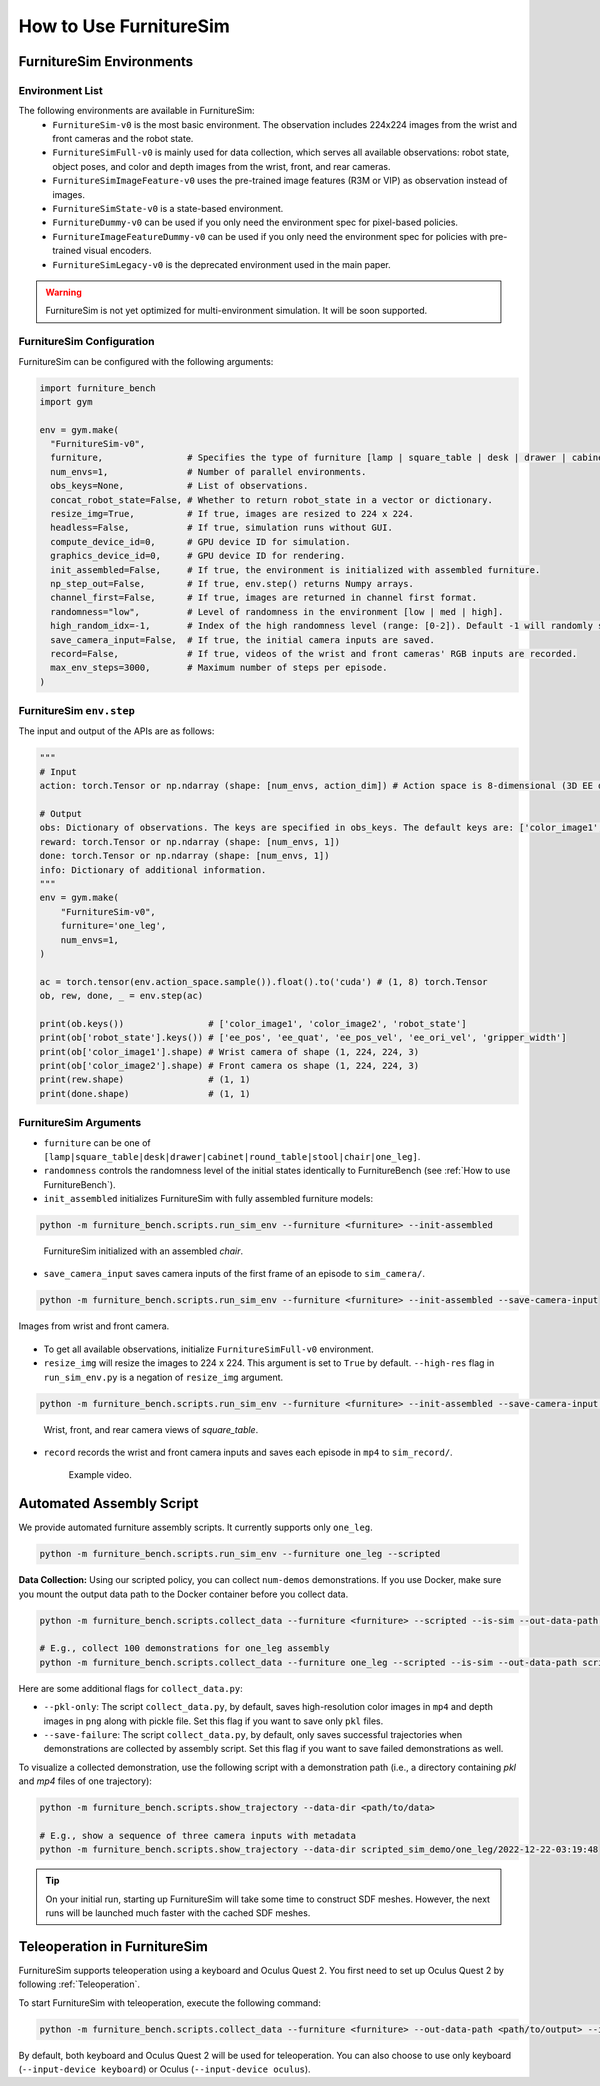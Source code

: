 How to Use FurnitureSim
=======================


FurnitureSim Environments
-------------------------

Environment List
~~~~~~~~~~~~~~~~~~~~~~~~~~~

The following environments are available in FurnitureSim:
  * ``FurnitureSim-v0`` is the most basic environment. The observation includes 224x224 images from the wrist and front cameras and the robot state.
  * ``FurnitureSimFull-v0`` is mainly used for data collection, which serves all available observations: robot state, object poses, and color and depth images from the wrist, front, and rear cameras.
  * ``FurnitureSimImageFeature-v0`` uses the pre-trained image features (R3M or VIP) as observation instead of images.
  * ``FurnitureSimState-v0`` is a state-based environment.
  * ``FurnitureDummy-v0`` can be used if you only need the environment spec for pixel-based policies.
  * ``FurnitureImageFeatureDummy-v0`` can be used if you only need the environment spec for policies with pre-trained visual encoders.
  * ``FurnitureSimLegacy-v0`` is the deprecated environment used in the main paper.


.. warning::

    FurnitureSim is not yet optimized for multi-environment simulation. It will be soon supported.

FurnitureSim Configuration
~~~~~~~~~~~~~~~~~~~~~~~~~~~

FurnitureSim can be configured with the following arguments:

.. code::

    import furniture_bench
    import gym

    env = gym.make(
      "FurnitureSim-v0",
      furniture,                # Specifies the type of furniture [lamp | square_table | desk | drawer | cabinet | round_table | stool | chair | one_leg].
      num_envs=1,               # Number of parallel environments.
      obs_keys=None,            # List of observations.
      concat_robot_state=False, # Whether to return robot_state in a vector or dictionary.
      resize_img=True,          # If true, images are resized to 224 x 224.
      headless=False,           # If true, simulation runs without GUI.
      compute_device_id=0,      # GPU device ID for simulation.
      graphics_device_id=0,     # GPU device ID for rendering.
      init_assembled=False,     # If true, the environment is initialized with assembled furniture.
      np_step_out=False,        # If true, env.step() returns Numpy arrays.
      channel_first=False,      # If true, images are returned in channel first format.
      randomness="low",         # Level of randomness in the environment [low | med | high].
      high_random_idx=-1,       # Index of the high randomness level (range: [0-2]). Default -1 will randomly select the index within the range.
      save_camera_input=False,  # If true, the initial camera inputs are saved.
      record=False,             # If true, videos of the wrist and front cameras' RGB inputs are recorded.
      max_env_steps=3000,       # Maximum number of steps per episode.
    )

FurnitureSim ``env.step``
~~~~~~~~~~~~~~~~~~~~~~~~~~~

The input and output of the APIs are as follows:

.. code:: python

    """
    # Input
    action: torch.Tensor or np.ndarray (shape: [num_envs, action_dim]) # Action space is 8-dimensional (3D EE delta position, 4D EE delta rotation (quaternion), and 1D gripper.Range to [-1, 1].

    # Output
    obs: Dictionary of observations. The keys are specified in obs_keys. The default keys are: ['color_image1', 'color_image2', 'robot_state'].
    reward: torch.Tensor or np.ndarray (shape: [num_envs, 1])
    done: torch.Tensor or np.ndarray (shape: [num_envs, 1])
    info: Dictionary of additional information.
    """
    env = gym.make(
        "FurnitureSim-v0",
        furniture='one_leg',
        num_envs=1,
    )

    ac = torch.tensor(env.action_space.sample()).float().to('cuda') # (1, 8) torch.Tensor
    ob, rew, done, _ = env.step(ac)

    print(ob.keys())                # ['color_image1', 'color_image2', 'robot_state']
    print(ob['robot_state'].keys()) # ['ee_pos', 'ee_quat', 'ee_pos_vel', 'ee_ori_vel', 'gripper_width']
    print(ob['color_image1'].shape) # Wrist camera of shape (1, 224, 224, 3)
    print(ob['color_image2'].shape) # Front camera os shape (1, 224, 224, 3)
    print(rew.shape)                # (1, 1)
    print(done.shape)               # (1, 1)


FurnitureSim Arguments
~~~~~~~~~~~~~~~~~~~~~~

- ``furniture`` can be one of ``[lamp|square_table|desk|drawer|cabinet|round_table|stool|chair|one_leg]``.

- ``randomness`` controls the randomness level of the initial states identically to FurnitureBench (see :ref:`How to use FurnitureBench`).

- ``init_assembled`` initializes FurnitureSim with fully assembled furniture models:

.. code:: bash

  python -m furniture_bench.scripts.run_sim_env --furniture <furniture> --init-assembled

.. figure:: ../_static/images/chair_assembled.jpg
    :width: 450px

    FurnitureSim initialized with an assembled `chair`.

- ``save_camera_input`` saves camera inputs of the first frame of an episode to ``sim_camera/``.

.. code:: bash

       python -m furniture_bench.scripts.run_sim_env --furniture <furniture> --init-assembled --save-camera-input

.. figure:: ../_static/images/wrist_and_front_resized.png
    :width: 448px
    :height: 224px
    :align: center

    Images from wrist and front camera.

- To get all available observations, initialize ``FurnitureSimFull-v0`` environment.
- ``resize_img`` will resize the images to 224 x 224. This argument is set to ``True`` by default. ``--high-res`` flag in ``run_sim_env.py`` is a negation of ``resize_img`` argument.

.. code:: bash

   python -m furniture_bench.scripts.run_sim_env --furniture <furniture> --init-assembled --save-camera-input --env-id FurnitureSimFull-v0 --high-res

.. figure:: ../_static/images/camera_view.jpg
    :width: 450px

    Wrist, front, and rear camera views of `square_table`.

- ``record`` records the wrist and front camera inputs and saves each episode in ``mp4`` to ``sim_record/``.

  .. figure:: ../_static/images/wrist_and_front.gif

     Example video.


Automated Assembly Script
-------------------------

We provide automated furniture assembly scripts. It currently supports only ``one_leg``.

..  ============== =================
..    Furniture     Assembly script
..  ============== =================
..       lamp              ⏳
..   square_table          ⏳
..       desk              ⏳
..   round_table           ⏳
..      stool              ⏳
..      chair              ⏳
..      drawer             ⏳
..     cabinet             ⏳
..     one_leg             ✔️
..  ============== =================

.. code:: bash

   python -m furniture_bench.scripts.run_sim_env --furniture one_leg --scripted

.. figure:: ../_static/images/assembly_script.gif
    :width: 50%
    :alt: Assembly script

**Data Collection:** Using our scripted policy, you can collect ``num-demos`` demonstrations. If you use Docker, make sure you mount the output data path to the Docker container before you collect data.

.. code:: bash

   python -m furniture_bench.scripts.collect_data --furniture <furniture> --scripted --is-sim --out-data-path <path/to/output> --gpu-id <gpu_id> --num-demos <num_demos> --headless

   # E.g., collect 100 demonstrations for one_leg assembly
   python -m furniture_bench.scripts.collect_data --furniture one_leg --scripted --is-sim --out-data-path scripted_sim_demo --gpu-id 0 --num-demos 100 --headless

Here are some additional flags for ``collect_data.py``:

- ``--pkl-only``: The script ``collect_data.py``, by default, saves high-resolution color images in ``mp4`` and depth images in ``png`` along with pickle file. Set this flag if you want to save only ``pkl`` files.
- ``--save-failure``: The script ``collect_data.py``, by default, only saves successful trajectories when demonstrations are collected by assembly script. Set this flag if you want to save failed demonstrations as well.

To visualize a collected demonstration, use the following script with a demonstration path (i.e., a directory containing `pkl` and `mp4` files of one trajectory):

.. code:: bash

   python -m furniture_bench.scripts.show_trajectory --data-dir <path/to/data>

   # E.g., show a sequence of three camera inputs with metadata
   python -m furniture_bench.scripts.show_trajectory --data-dir scripted_sim_demo/one_leg/2022-12-22-03:19:48


.. tip::

    On your initial run, starting up FurnitureSim will take some time to construct SDF meshes.
    However, the next runs will be launched much faster with the cached SDF meshes.


Teleoperation in FurnitureSim
-----------------------------

FurnitureSim supports teleoperation using a keyboard and Oculus Quest 2.
You first need to set up Oculus Quest 2 by following :ref:`Teleoperation`.


To start FurnitureSim with teleoperation, execute the following command:

.. code::

    python -m furniture_bench.scripts.collect_data --furniture <furniture> --out-data-path <path/to/output> --is-sim

By default, both keyboard and Oculus Quest 2 will be used for teleoperation. You can also choose to use only keyboard (``--input-device keyboard``) or Oculus (``--input-device oculus``).
